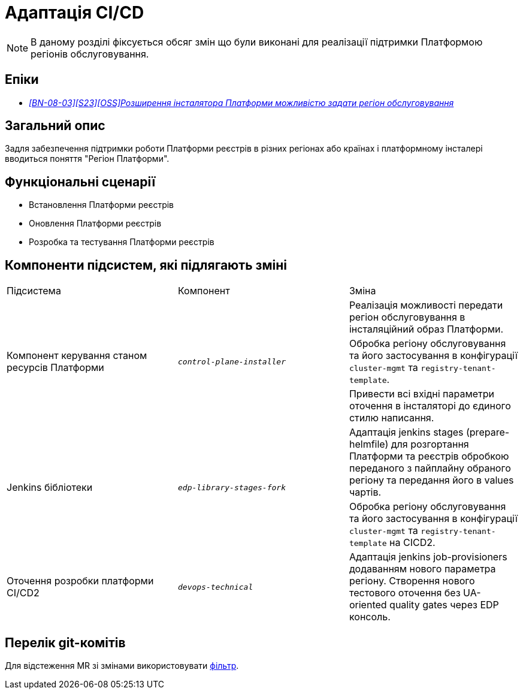 = Адаптація CI/CD

[NOTE]
--
В даному розділі фіксується обсяг змін що були виконані для реалізації підтримки Платформою регіонів обслуговування.
--

== Епіки

* _https://jiraeu.epam.com/browse/MDTUDDM-28890[[BN-08-03\][S23\][OSS\]Розширення інсталятора Платформи можливістю задати регіон обслуговування_]

== Загальний опис
Задля забезпечення підтримки роботи Платформи реєстрів в різних регіонах або країнах і платформному інсталері
вводиться поняття "Регіон Платформи".

== Функціональні сценарії
* Встановлення Платформи реєстрів
* Оновлення Платформи реєстрів
* Розробка та тестування Платформи реєстрів

== Компоненти підсистем, які підлягають зміні

|===

|Підсистема|Компонент|Зміна

.3+|Компонент керування станом ресурсів Платформи
.3+|`_control-plane-installer_`
|Реалізація можливості передати регіон обслуговування в інсталяційний образ Платформи.

|Обробка регіону обслуговування та його застосування в конфігурації `cluster-mgmt` та `registry-tenant-template`.

|Привести всі вхідні параметри оточення в інсталяторі до єдиного стилю написання.

.2+|Jenkins бібліотеки
.2+|`_edp-library-stages-fork_`
|Адаптація jenkins stages (prepare-helmfile) для розгортання Платформи та реєстрів обробкою переданого з пайплайну обраного регіону та передання його в values чартів.

|Обробка регіону обслуговування та його застосування в конфігурації `cluster-mgmt` та `registry-tenant-template` на CICD2.

|Оточення розробки платформи CI/CD2
|`_devops-technical_`
|Адаптація jenkins job-provisioners додаванням нового параметра регіону. Створення нового тестового оточення без UA-oriented quality gates через EDP консоль.

|===

== Перелік git-комітів
Для відстеження MR зі змінами використовувати https://gerrit-mdtu-ddm-edp-cicd.apps.cicd2.mdtu-ddm.projects.epam.com/q/status:open+-is:wip+MDTUDDM-28890[фільтр].
